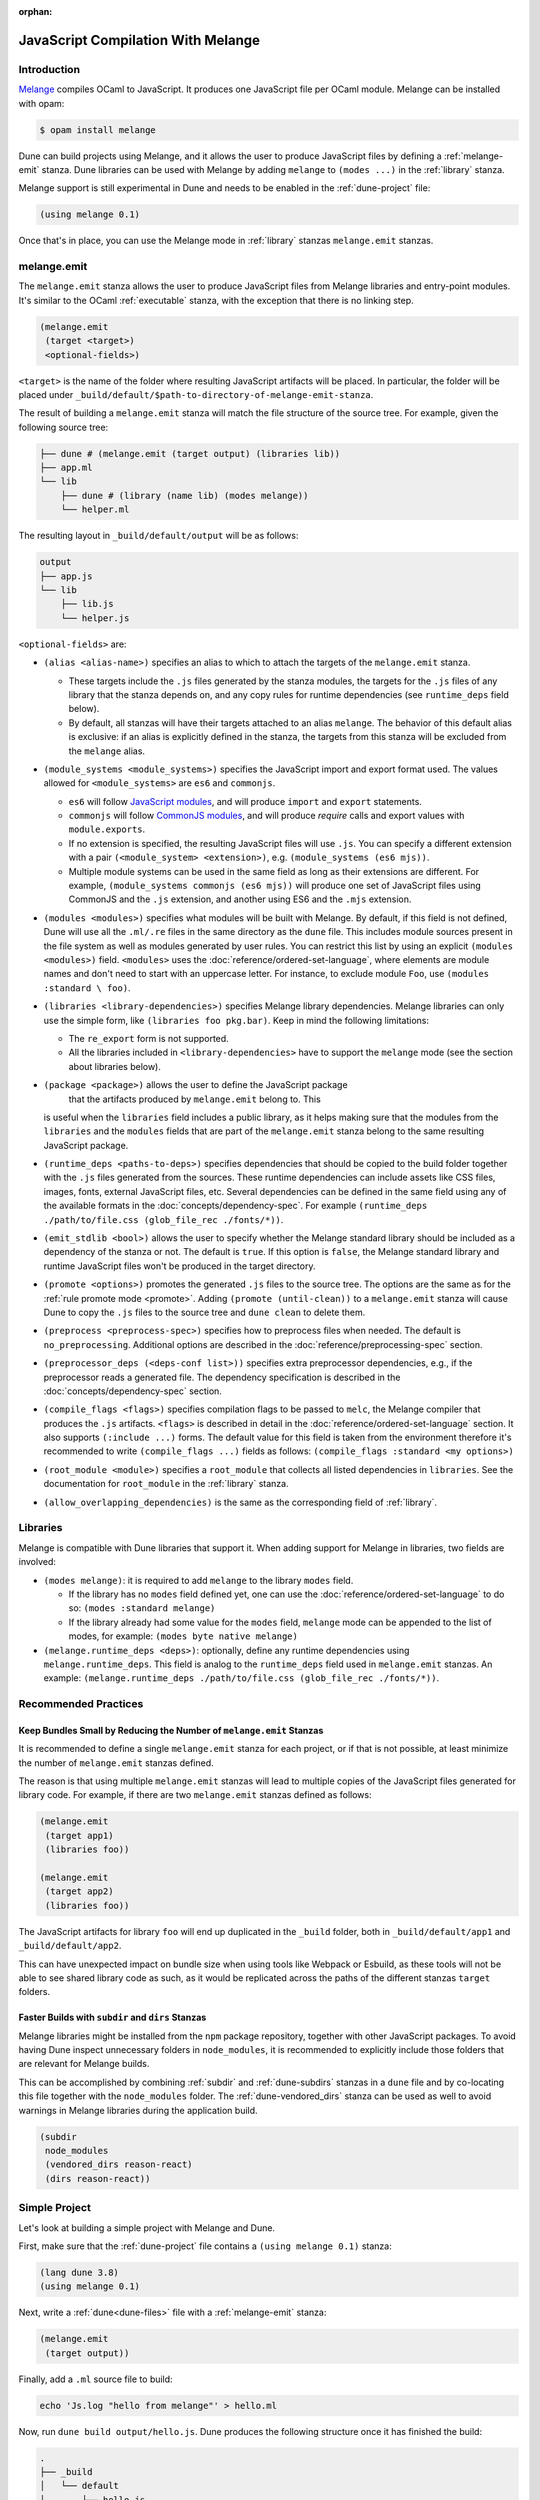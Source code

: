 :orphan:

.. _melange_main:

***********************************
JavaScript Compilation With Melange
***********************************

Introduction
============

`Melange <https://github.com/melange-re/melange>`_ compiles OCaml to
JavaScript. It produces one JavaScript file per OCaml module. Melange can
be installed with opam:

.. code:: bash

   $ opam install melange

Dune can build projects using Melange, and it allows the user to produce
JavaScript files by defining a :ref:`melange-emit` stanza. Dune libraries can be
used with Melange by adding ``melange`` to ``(modes ...)`` in the
:ref:`library` stanza.

Melange support is still experimental in Dune and needs to be enabled 
in the :ref:`dune-project` file:

.. code:: dune

    (using melange 0.1)

Once that's in place, you can use the Melange mode in :ref:`library` stanzas
``melange.emit`` stanzas.

.. _melange-emit:

melange.emit
============

The ``melange.emit`` stanza allows the user to produce JavaScript files
from Melange libraries and entry-point modules. It's similar to the OCaml
:ref:`executable` stanza, with the exception that there is no linking step.

.. code:: dune

    (melange.emit
     (target <target>)
     <optional-fields>)

``<target>`` is the name of the folder where resulting JavaScript artifacts will
be placed. In particular, the folder will be placed under
``_build/default/$path-to-directory-of-melange-emit-stanza``.

The result of building a  ``melange.emit`` stanza will match the file structure
of the source tree. For example, given the following source tree:

.. code:: bash

    ├── dune # (melange.emit (target output) (libraries lib))
    ├── app.ml
    └── lib
        ├── dune # (library (name lib) (modes melange))
        └── helper.ml

The resulting layout in ``_build/default/output`` will be as follows:

.. code::

    output
    ├── app.js
    └── lib
        ├── lib.js
        └── helper.js

``<optional-fields>`` are:

- ``(alias <alias-name>)`` specifies an alias to which to attach the targets of
  the ``melange.emit`` stanza.

  - These targets include the ``.js`` files generated by the stanza
    modules, the targets for the ``.js`` files of any library that the stanza
    depends on, and any copy rules for runtime dependencies (see
    ``runtime_deps`` field below).
    
  - By default, all stanzas will have their targets attached to an alias
    ``melange``. The behavior of this default alias is exclusive: if an alias
    is explicitly defined in the stanza, the targets from this stanza will
    be excluded from the ``melange`` alias.

- ``(module_systems <module_systems>)`` specifies the JavaScript import and
  export format used. The values allowed for ``<module_systems>`` are ``es6``
  and ``commonjs``.

  - ``es6`` will follow `JavaScript modules <https://developer.mozilla.org/en-US/docs/Web/JavaScript/Guide/Modules>`_,
    and will produce ``import`` and ``export`` statements.

  - ``commonjs`` will follow `CommonJS modules <https://nodejs.org/api/modules.html>`_,
    and will produce `require` calls and export values with ``module.exports``.

  - If no extension is specified, the resulting JavaScript files will use ``.js``.
    You can specify a different extension with a pair
    ``(<module_system> <extension>)``, e.g. ``(module_systems (es6 mjs))``.

  - Multiple module systems can be used in the same field as long as their
    extensions are different. For example,
    ``(module_systems commonjs (es6 mjs))`` will produce one set of JavaScript
    files using CommonJS and the ``.js`` extension, and another using ES6 and
    the ``.mjs`` extension.

- ``(modules <modules>)`` specifies what modules will be built with Melange. By
  default, if this field is not defined, Dune will use all the ``.ml/.re`` files
  in the same directory as the ``dune`` file. This includes module sources
  present in the file system as well as modules generated by user rules. You can
  restrict this list by using an explicit ``(modules <modules>)`` field.
  ``<modules>`` uses the :doc:`reference/ordered-set-language`, where elements
  are module names and don't need to start with an uppercase letter. For
  instance, to exclude module ``Foo``, use ``(modules :standard \ foo)``.

- ``(libraries <library-dependencies>)`` specifies Melange library dependencies.
  Melange libraries can only use the simple form, like
  ``(libraries foo pkg.bar)``. Keep in mind the following limitations:

  - The ``re_export`` form is not supported.

  - All the libraries included in ``<library-dependencies>`` have to support
    the ``melange`` mode (see the section about libraries below).


- ``(package <package>)`` allows the user to define the JavaScript package
   that the artifacts produced by ``melange.emit`` belong to. This
  is useful when the ``libraries`` field includes a public library, as it helps
  making sure that the modules from the ``libraries`` and the ``modules`` fields
  that are part of the ``melange.emit`` stanza belong to the same resulting
  JavaScript package.

- ``(runtime_deps <paths-to-deps>)`` specifies dependencies that should be copied to
  the build folder together with the ``.js`` files generated from the sources.
  These runtime dependencies can include assets like CSS files, images, fonts,
  external JavaScript files, etc. Several dependencies can be defined in the
  same field using any of the available formats in the
  :doc:`concepts/dependency-spec`. For example
  ``(runtime_deps ./path/to/file.css (glob_file_rec ./fonts/*))``.

- ``(emit_stdlib <bool>)`` allows the user to specify whether the Melange
  standard library should be included as a dependency of the stanza or not. The
  default is ``true``. If this option is ``false``, the Melange standard library
  and runtime JavaScript files won't be produced in the target directory.

- ``(promote <options>)`` promotes the generated ``.js`` files to the
  source tree. The options are the same as for the :ref:`rule promote mode <promote>`.
  Adding ``(promote (until-clean))`` to a ``melange.emit`` stanza will cause
  Dune to copy the ``.js`` files to the source tree and ``dune clean`` to
  delete them.

- ``(preprocess <preprocess-spec>)`` specifies how to preprocess files when
  needed. The default is ``no_preprocessing``. Additional options are described
  in the :doc:`reference/preprocessing-spec` section.

- ``(preprocessor_deps (<deps-conf list>))`` specifies extra preprocessor
  dependencies, e.g., if the preprocessor reads a generated file.
  The dependency specification is described in the :doc:`concepts/dependency-spec`
  section.

- ``(compile_flags <flags>)`` specifies compilation flags to be passed to
  ``melc``, the Melange compiler that produces the ``.js`` artifacts.
  ``<flags>`` is described in detail in the
  :doc:`reference/ordered-set-language` section. It also supports
  ``(:include ...)`` forms. The default value for this field is taken from the
  environment therefore it's recommended to write
  ``(compile_flags ...)`` fields as follows:
  ``(compile_flags :standard <my options>)``

- ``(root_module <module>)`` specifies a ``root_module`` that collects all
  listed dependencies in ``libraries``. See the documentation for
  ``root_module`` in the :ref:`library` stanza.

- ``(allow_overlapping_dependencies)`` is the same as the corresponding field of
  :ref:`library`.

Libraries
=========

Melange is compatible with Dune libraries that support it. When adding support
for Melange in libraries, two fields are involved:

- ``(modes melange)``: it is required to add ``melange`` to the library
  ``modes`` field.

  - If the library has no ``modes`` field defined yet, one can use the
    :doc:`reference/ordered-set-language` to do so: ``(modes :standard melange)``

  - If the library already had some value for the ``modes`` field, ``melange``
    mode can be appended to the list of modes, for example:
    ``(modes byte native melange)``

- ``(melange.runtime_deps <deps>)``: optionally, define any runtime dependencies
  using ``melange.runtime_deps``. This field is analog to the ``runtime_deps``
  field used in ``melange.emit`` stanzas. An example:
  ``(melange.runtime_deps ./path/to/file.css (glob_file_rec ./fonts/*))``.

Recommended Practices
=====================

Keep Bundles Small by Reducing the Number of ``melange.emit`` Stanzas
---------------------------------------------------------------------

It is recommended to define a single ``melange.emit`` stanza for each project,
or if that is not possible, at least minimize the number of ``melange.emit``
stanzas defined.

The reason is that using multiple ``melange.emit`` stanzas will lead to multiple
copies of the JavaScript files generated for library code. For example, if
there are two ``melange.emit`` stanzas defined as follows:

.. code:: dune

  (melange.emit
   (target app1)
   (libraries foo))

  (melange.emit
   (target app2)
   (libraries foo))
   
The JavaScript artifacts for library ``foo`` will end up duplicated in the
``_build`` folder, both in ``_build/default/app1`` and ``_build/default/app2``.

This can have unexpected impact on bundle size when using tools like Webpack or
Esbuild, as these tools will not be able to see shared library code as such,
as it would be replicated across the paths of the different stanzas
``target`` folders.


Faster Builds with ``subdir`` and ``dirs`` Stanzas
--------------------------------------------------

Melange libraries might be installed from the ``npm`` package repository,
together with other JavaScript packages. To avoid having Dune inspect
unnecessary folders in ``node_modules``, it is recommended to explicitly
include those folders that are relevant for Melange builds.

This can be accomplished by combining :ref:`subdir` and :ref:`dune-subdirs`
stanzas in a ``dune`` file and by co-locating this file together with the
``node_modules`` folder. The :ref:`dune-vendored_dirs` stanza can be used as
well to avoid warnings in Melange libraries during the application build.

.. code:: dune

  (subdir
   node_modules
   (vendored_dirs reason-react)
   (dirs reason-react))

Simple Project
==============

Let's look at building a simple project with Melange and Dune.

First, make sure that the :ref:`dune-project` file contains a
``(using melange 0.1)`` stanza:

.. code:: dune

  (lang dune 3.8)
  (using melange 0.1)

Next, write a :ref:`dune<dune-files>` file with a :ref:`melange-emit` stanza:

.. code:: dune

  (melange.emit
   (target output))

Finally, add a ``.ml`` source file to build:

.. code:: bash

  echo 'Js.log "hello from melange"' > hello.ml

Now, run ``dune build output/hello.js``. Dune produces the following
structure once it has finished the build:

.. code::

  .
  ├── _build
  │   └── default
  │       └── hello.js
  ├── dune
  ├── dune-project
  └── hello.ml

The resulting ``.js`` target can now be run:

.. code:: bash

   $ node _build/default/output/hello.js
   hello from melange

